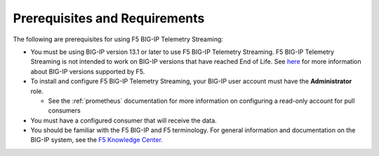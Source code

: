 Prerequisites and Requirements
------------------------------

The following are prerequisites for using F5 BIG-IP Telemetry Streaming:

- You must be using BIG-IP version 13.1 or later to use F5 BIG-IP Telemetry Streaming.
  F5 BIG-IP Telemetry Streaming is not intended to work on BIG-IP versions that have reached End of Life.
  See `here <https://support.f5.com/csp/article/K5903>`_ for more information about BIG-IP versions supported by F5.
- To install and configure F5 BIG-IP Telemetry Streaming, your BIG-IP user account must have the **Administrator**
  role.

  - See the :ref:`prometheus` documentation for more information on configuring a read-only account for pull consumers

- You must have a configured consumer that will receive the data.
- You should be familiar with the F5 BIG-IP and F5 terminology.  For
  general information and documentation on the BIG-IP system, see the
  `F5 Knowledge Center <https://support.f5.com/csp/knowledge-center/software/BIG-IP?module=BIG-IP%20LTM&version=13.1.0>`_.
